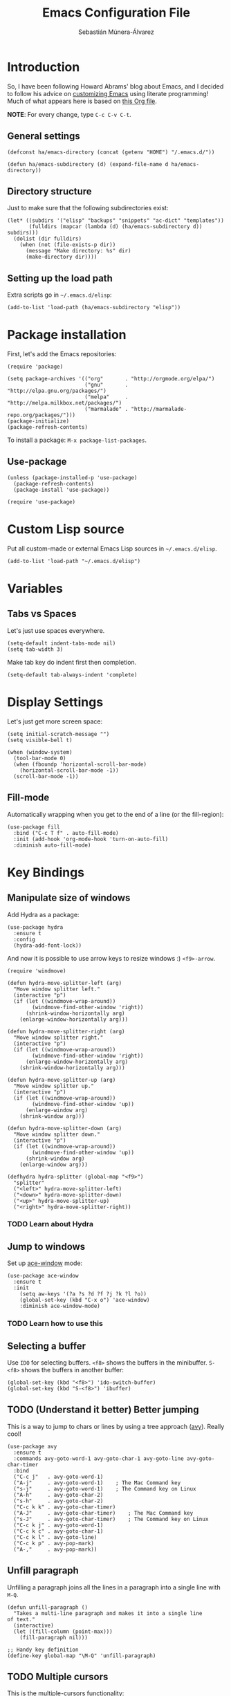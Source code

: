 #+TITLE:  Emacs Configuration File
#+AUTHOR: Sebastián Múnera-Álvarez
#+EMAIL:  sfmunera@gmail.com
#+PROPERTY:    results silent
#+PROPERTY:    header-args:sh  :tangle no
#+PROPERTY:    tangle ~/.emacs
#+PROPERTY:    eval no-export
#+PROPERTY:    comments org

* Introduction
So, I have been following Howard Abrams' blog about Emacs, and I
decided to follow his advice on [[http://www.howardism.org/Technical/Emacs/emacs-init.html][customizing Emacs]] using literate
programming! Much of what appears here is based on [[https://github.com/howardabrams/dot-files/blob/master/emacs.org][this Org file]].

*NOTE*: For every change, type =C-c C-v C-t=.

** General settings

#+BEGIN_SRC elisp
  (defconst ha/emacs-directory (concat (getenv "HOME") "/.emacs.d/"))
  
  (defun ha/emacs-subdirectory (d) (expand-file-name d ha/emacs-directory))
#+END_SRC

** Directory structure

Just to make sure that the following subdirectories exist:

#+BEGIN_SRC elisp
  (let* ((subdirs '("elisp" "backups" "snippets" "ac-dict" "templates"))
         (fulldirs (mapcar (lambda (d) (ha/emacs-subdirectory d)) subdirs)))
    (dolist (dir fulldirs)
      (when (not (file-exists-p dir))
        (message "Make directory: %s" dir)
        (make-directory dir))))
#+END_SRC

** Setting up the load path

Extra scripts go in =~/.emacs.d/elisp=:

#+BEGIN_SRC elisp
  (add-to-list 'load-path (ha/emacs-subdirectory "elisp"))
#+END_SRC

* Package installation

First, let's add the Emacs repositories:
  
#+BEGIN_SRC elisp
  (require 'package)
  
  (setq package-archives '(("org"       . "http://orgmode.org/elpa/")
                           ("gnu"       . "http://elpa.gnu.org/packages/")
                           ("melpa"     . "http://melpa.milkbox.net/packages/")
                           ("marmalade" . "http://marmalade-repo.org/packages/")))
  (package-initialize)
  (package-refresh-contents)
#+END_SRC

To install a package: =M-x package-list-packages=.

** Use-package

#+BEGIN_SRC elisp
  (unless (package-installed-p 'use-package)
    (package-refresh-contents)
    (package-install 'use-package))
  
  (require 'use-package)
#+END_SRC

* Custom Lisp source

Put all custom-made or external Emacs Lisp sources in
=~/.emacs.d/elisp=.

#+BEGIN_SRC elisp
  (add-to-list 'load-path "~/.emacs.d/elisp")
#+END_SRC
* Variables
** Tabs vs Spaces

Let's just use spaces everywhere.

#+BEGIN_SRC elisp
  (setq-default indent-tabs-mode nil)
  (setq tab-width 3)
#+END_SRC

Make tab key do indent first then completion.

#+BEGIN_SRC elisp
  (setq-default tab-always-indent 'complete)
#+END_SRC
* Display Settings

Let's just get more screen space:

#+BEGIN_SRC elisp
  (setq initial-scratch-message "")
  (setq visible-bell t)
  
  (when (window-system)
    (tool-bar-mode 0)
    (when (fboundp 'horizontal-scroll-bar-mode)
      (horizontal-scroll-bar-mode -1))
    (scroll-bar-mode -1))
#+END_SRC

** Fill-mode

Automatically wrapping when you get to the end of a line (or the
fill-region):

#+BEGIN_SRC elisp
  (use-package fill
    :bind ("C-c T f" . auto-fill-mode)
    :init (add-hook 'org-mode-hook 'turn-on-auto-fill)
    :diminish auto-fill-mode)
#+END_SRC

* Key Bindings
** Manipulate size of windows

Add Hydra as a package:

#+BEGIN_SRC elisp
  (use-package hydra
    :ensure t
    :config
    (hydra-add-font-lock))
#+END_SRC

And now it is possible to use arrow keys to resize windows :)
=<f9>-arrow=.

#+BEGIN_SRC elisp
  (require 'windmove)
  
  (defun hydra-move-splitter-left (arg)
    "Move window splitter left."
    (interactive "p")
    (if (let ((windmove-wrap-around))
          (windmove-find-other-window 'right))
        (shrink-window-horizontally arg)
      (enlarge-window-horizontally arg)))
  
  (defun hydra-move-splitter-right (arg)
    "Move window splitter right."
    (interactive "p")
    (if (let ((windmove-wrap-around))
          (windmove-find-other-window 'right))
        (enlarge-window-horizontally arg)
      (shrink-window-horizontally arg)))
  
  (defun hydra-move-splitter-up (arg)
    "Move window splitter up."
    (interactive "p")
    (if (let ((windmove-wrap-around))
          (windmove-find-other-window 'up))
        (enlarge-window arg)
      (shrink-window arg)))
  
  (defun hydra-move-splitter-down (arg)
    "Move window splitter down."
    (interactive "p")
    (if (let ((windmove-wrap-around))
          (windmove-find-other-window 'up))
        (shrink-window arg)
      (enlarge-window arg)))
  
  (defhydra hydra-splitter (global-map "<f9>")
    "splitter"
    ("<left>" hydra-move-splitter-left)
    ("<down>" hydra-move-splitter-down)
    ("<up>" hydra-move-splitter-up)
    ("<right>" hydra-move-splitter-right))
#+END_SRC

*** TODO Learn about Hydra
** Jump to windows

Set up [[https://github.com/abo-abo/ace-window][ace-window]] mode:

#+BEGIN_SRC elisp
  (use-package ace-window
    :ensure t
    :init
      (setq aw-keys '(?a ?s ?d ?f ?j ?k ?l ?o))
      (global-set-key (kbd "C-x o") 'ace-window)
      :diminish ace-window-mode)
#+END_SRC

*** TODO Learn how to use this

** Selecting a buffer

Use =IDO= for selecting buffers. =<f8>= shows the buffers in the
minibuffer. =S-<f8>= shows the buffers in another buffer:

#+BEGIN_SRC elisp
  (global-set-key (kbd "<f8>") 'ido-switch-buffer)
  (global-set-key (kbd "S-<f8>") 'ibuffer)
#+END_SRC

** TODO (Understand it better) Better jumping

This is a way to jump to chars or lines by using a tree approach
([[https://github.com/abo-abo/avy][avy]]). Really cool!

#+BEGIN_SRC elisp
  (use-package avy
    :ensure t
    :commands avy-goto-word-1 avy-goto-char-1 avy-goto-line avy-goto-char-timer
    :bind
    ("C-c j"   . avy-goto-word-1)
    ("A-j"     . avy-goto-word-1)    ; The Mac Command key
    ("s-j"     . avy-goto-word-1)    ; The Command key on Linux
    ("A-h"     . avy-goto-char-2)
    ("s-h"     . avy-goto-char-2)
    ("C-c k k" . avy-goto-char-timer)
    ("A-J"     . avy-goto-char-timer)    ; The Mac Command key
    ("s-J"     . avy-goto-char-timer)    ; The Command key on Linux
    ("C-c k j" . avy-goto-word-1)
    ("C-c k c" . avy-goto-char-1)
    ("C-c k l" . avy-goto-line)
    ("C-c k p" . avy-pop-mark)
    ("A-,"     . avy-pop-mark))
#+END_SRC

** Unfill paragraph

Unfilling a paragraph joins all the lines in a paragraph into a single
line with =M-Q=.

#+BEGIN_SRC elisp
  (defun unfill-paragraph ()
    "Takes a multi-line paragraph and makes it into a single line
  of text."
    (interactive)
    (let ((fill-column (point-max)))
      (fill-paragraph nil)))
  
  ;; Handy key definition
  (define-key global-map "\M-Q" 'unfill-paragraph)
#+END_SRC

** TODO Multiple cursors

This is the [[https://github.com/emacsmirror/multiple-cursors][multiple-cursors]] functionality:

#+BEGIN_SRC elisp  
  (use-package multiple-cursors
    :ensure t
    :config
    (global-set-key
     (kbd "C-c C-.")
     (defhydra hydra-multiple-cursors ()
       "multiple-cursors"
       ("." mc/mark-all-dwim                   "all-dwim")
       ("C-." mc/mark-all-like-this-dwim       "all-like-dwim")
       ("n" mc/mark-next-like-this             "next")
       ("p" mc/mark-previous-like-this         "previous")
       ("a" mc/mark-all-like-this              "mark-all")
       ("N" mc/mark-next-symbol-like-this      "next-symbol")
       ("P" mc/mark-previous-symbol-like-this  "previous-symbol")
       ("A" mc/mark-all-symbols-like-this      "all-symbols")
       ("f" mc/mark-all-like-this-in-defun     "in-func")
       ("l" mc/edit-lines                      "all-lines")
       ("e" mc/edit-ends-of-lines              "end-lines"))))
  
#+END_SRC

** Expand region

This is an extended version of the [[https://github.com/magnars/expand-region.el][expand-region]] taken from [[by ][here.]] To
select increasing regions around cursor, use =C-==.

#+BEGIN_SRC elisp
  (use-package expand-region
    :ensure t
    :config
    (defun ha/expand-region (lines)
      "Prefix-oriented wrapper around Magnar's `er/expand-region'.
  
  Call with LINES equal to 1 (given no prefix), it expands the
  region as normal.  When LINES given a positive number, selects
  the current line and number of lines specified.  When LINES is a
  negative number, selects the current line and the previous lines
  specified.  Select the current line if the LINES prefix is zero."
      (interactive "p")
      (cond ((= lines 1)   (er/expand-region 1))
            ((< lines 0)   (ha/expand-previous-line-as-region lines))
            (t             (ha/expand-next-line-as-region (1+ lines)))))
  
    (defun ha/expand-next-line-as-region (lines)
      (message "lines = %d" lines)
      (beginning-of-line)
      (set-mark (point))
      (end-of-line lines))
  
    (defun ha/expand-previous-line-as-region (lines)
      (end-of-line)
      (set-mark (point))
      (beginning-of-line (1+ lines)))
  
    :bind ("C-=" . ha/expand-region))
#+END_SRC

* Loading and finding files
** Dired options

This is to use =find= when searching for files/directories with Dired:

#+BEGIN_SRC elisp
  (use-package find-dired
     :ensure t
     :init (setq find-ls-option '("-print0 | xargs -0 ls -od" . "-od")))
#+END_SRC

** IDO (Interactively Do Things)

#+BEGIN_SRC elisp
  (use-package ido
    :ensure t
    :init  (setq ido-enable-flex-matching t
                 ido-ignore-extensions t
                 ido-use-virtual-buffers t
                 ido-everywhere t)
    :config
    (ido-mode 1)
    (ido-everywhere 1)
    (add-to-list 'completion-ignored-extensions ".pyc"))
#+END_SRC

Now, it is more useful to see IDO results [[https://github.com/gempesaw/ido-vertical-mode.el][vertically]] (Nice!):

#+BEGIN_SRC elisp
  (use-package ido-vertical-mode
    :ensure t
    :init               ; I like up and down arrow keys:
    (setq ido-vertical-define-keys 'C-n-C-p-up-and-down)
    :config
    (ido-vertical-mode 1))
#+END_SRC

** TODO Helm

#+BEGIN_SRC elisp
  (use-package helm
    :ensure t
    :init
    (use-package helm-config))
#+END_SRC
** TODO Emacs Grep
* Word processing
** TODO Auto insertion

It is possible to load pre-made templated in a blank file.

#+BEGIN_SRC elisp
  (use-package autoinsert
    :init
    (setq auto-insert-directory (ha/emacs-subdirectory "templates/"))
    ;; Don't want to be prompted before insertion:
    (setq auto-insert-query nil)
  
    (add-hook 'find-file-hook 'auto-insert)
    (auto-insert-mode 1))
#+END_SRC

Auto insertion requires entering data for particular fields, and for
that Yasnippet is better, so in this case, we combine them:

#+BEGIN_SRC elisp
  (defun ha/autoinsert-yas-expand()
    "Replace text in yasnippet template."
    (yas-expand-snippet (buffer-string) (point-min) (point-max)))
#+END_SRC

Now, it is possible to define templates for auto-insert:

#+BEGIN_SRC elisp
  (use-package autoinsert
    :config
;    (define-auto-insert "\\.el$" ["default-lisp.el" ha/autoinsert-yas-expand])
#+END_SRC

** TODO Yasnippets

[[https://github.com/capitaomorte/yasnippet][Yasnippets]] allows to load snippets of code into a file.

#+BEGIN_SRC elisp
  (use-package yasnippet
    :ensure t
    :init
    (yas-global-mode 1)
    :config
    (add-to-list 'yas-snippet-dirs (ha/emacs-subdirectory "snippets")))
#+END_SRC

** Spell Checking

[[http://www.emacswiki.org/emacs/FlySpell][Flyspell]] is used here for spell checking. Uses [[http://aspell.net/][Aspell]].

Aspell needs to be installed first:

#+BEGIN_SRC sh :tangle no
  sudo apt-get install -y aspell
#+END_SRC

#+BEGIN_SRC elisp
  (use-package flyspell
    :ensure t
    :diminish flyspell-mode
    :init
    (add-hook 'prog-mode-hook 'flyspell-prog-mode)
  
    (dolist (hook '(text-mode-hook org-mode-hook))
      (add-hook hook (lambda () (flyspell-mode 1))))
  
    (dolist (hook '(change-log-mode-hook log-edit-mode-hook org-agenda-mode-hook))
      (add-hook hook (lambda () (flyspell-mode -1))))
  
    :config
    (setq ispell-program-name "/usr/bin/aspell"
          ispell-dictionary "american" ; better for aspell
          ispell-extra-args '("--sug-mode=ultra" "--lang=en_US")
          ispell-list-command "--list")
  
    (add-to-list 'ispell-local-dictionary-alist '(nil
                                                  "[[:alpha:]]"
                                                  "[^[:alpha:]]"
                                                  "['‘’]"
                                                  t
                                                  ("-d" "en_US")
                                                  nil
                                                  utf-8)))
#+END_SRC

Aspell automatically configures a personal dictionary at
=~/.aspell.en.pws=, so no need to configure that.

* Miscellaneous
** Line Numbers

Turn automatically =linum-mode= for programming modes:

#+BEGIN_SRC elisp
  (add-hook 'prog-mode-hook 'linum-mode)
#+END_SRC

Use =linum-relative= mode to insert relative line numbers.
To toggle between absolute and relative =linum-mode='s, use
=s-k= (Windows-k).

#+BEGIN_SRC elisp
(use-package linum-relative
  :ensure t
  :config
  ;; Otherwise, let's take advantage of the relative line numbering:
  (defun linum-new-mode ()
    "If line numbers aren't displayed, then display them.
     Otherwise, toggle between absolute and relative numbers."
    (interactive)
    (if linum-mode
        (linum-relative-toggle)
      (linum-mode 1)))

  :bind ("s-k" . linum-new-mode))
#+END_SRC

** Save File Position

Save the point position for every file, and restore it when that file
is reloaded.

#+BEGIN_SRC elisp
  (require 'saveplace)
  (setq-default save-place t)
  (setq save-place-forget-unreadable-files t)
  (setq save-place-skip-check-regexp "\\`/\\(?:cdrom\\|floppy\\|mnt\\|/[0-9]\\|\\(?:[^@/:]*@\\)?[^@/:]*[^@/:.]:\\)")
#+END_SRC

** Visual Regular Expressions

Hightlights the searches while writing a regular expression.

Begin with =C-c r= then type the regexp. To see the highlighted
matches, type =C-c a= before you hit ‘Return’ to accept it.

#+BEGIN_SRC elisp
  (use-package visual-regexp
    :ensure t
    :init
    (use-package visual-regexp-steroids :ensure t)
  
    :bind (("C-c r" . vr/replace)
           ("C-c q" . vr/query-replace))
  
    ;; if you use multiple-cursors, this is for you:
    :config (use-package  multiple-cursors
              :bind ("C-c m" . vr/mc-mark)))
  
#+END_SRC

** Flycheck

On-the-fly syntax checking.

#+BEGIN_SRC elisp
  (use-package flycheck
    :ensure t
    :init
    (add-hook 'after-init-hook 'global-flycheck-mode)
    :config
    (setq-default flycheck-disabled-checkers '(emacs-lisp-checkdoc)))
#+END_SRC

* Programming Languages
** Tag Support

First of all, let's install Exuberant Ctags:

#+BEGIN_SRC sh :tangle no
  sudo apt-get install -y exuberant-ctags
#+END_SRC

*Note:* For every project run the following command:

#+BEGIN_SRC sh :tangle no
  ctags -e -R .
#+END_SRC

We access stuff by loading the =etags= package:

#+BEGIN_SRC elisp
  (require 'etags)
#+END_SRC

Now, use the following keys:

   - M-. :: To find the tag at point to jump to the function’s
            definition when the point is over a function call. It is a
            dwim-type function.
   - M-, :: jump back to where you were.
   - M-? :: find a tag, that is, use the Tags file to look up a
            definition. If there are multiple tags in the project with
            the same name, use `C-u M-.’ to go to the next match.
   - =M-x tags-search= :: regexp-search through the source files
        indexed by a tags file (a bit like =grep=)
   - =M-x tags-query-replace= :: query-replace through the source files
        indexed by a tags file
   - =M-x tags-apropos= :: list all tags in a tags file that match a
        regexp
   - =M-x list-tags= :: list all tags defined in a source file

We can update the tags file whenever we save a file:

#+BEGIN_SRC elisp
  (use-package ctags-update
    :ensure t
    :config
    (add-hook 'prog-mode-hook  'turn-on-ctags-auto-update-mode)
    :diminish ctags-auto-update-mode)
#+END_SRC

Combining =imenu= with an IDO interface nicely lists the
headings/functions in the current buffer:

#+BEGIN_SRC elisp
  (use-package idomenu
    :ensure t
    :bind ("C-c i" . idomenu))
#+END_SRC

Apparently, Helm is quite good:

#+BEGIN_SRC elisp
  (use-package helm
    :bind (("C-c M-i" . helm-imenu)))
#+END_SRC

** Code Block Folding
The Hide Show Minor mode allows us to fold all functions (hidden),
showing only the header lines. We need to turn on the mode, so
wrappers are in order:

#+BEGIN_SRC elisp
  (defun ha/hs-show-all ()
    (interactive)
    (hs-minor-mode 1)
    (hs-show-all))
  
  (defun ha/hs-hide-all ()
    (interactive)
    (hs-minor-mode 1)
    (hs-hide-all))
  
  (defun ha/hs-toggle-hiding ()
    (interactive)
    (hs-minor-mode 1)
    (hs-toggle-hiding))
#+END_SRC

Rebindings:

#+BEGIN_SRC elisp
  (use-package hs-minor-mode
    :bind
    ("C-c T h" . hs-minor-mode)
    ("C-c h a" . ha/hs-hide-all)
    ("C-c h s" . ha/hs-show-all)
    ("C-c h h" . ha/hs-toggle-hiding))
#+END_SRC

** Red Warnings

Various keywords (in comments) are now flagged in a Red Error font:

#+BEGIN_SRC elisp
  (add-hook 'prog-common-hook
            (lambda ()
              (font-lock-add-keywords nil
                                      '(("\\<\\(FIX\\|FIXME\\|TODO\\|BUG\\|HACK\\):" 1 font-lock-warning-face t)))))
#+END_SRC

** Paredit Mode
Keeps all parenthesis balanced in Lisp-oriented languages:

#+BEGIN_SRC elisp
  (use-package paredit
    :ensure t
    :diminish paredit-mode
    :init
      (add-hook 'emacs-lisp-mode-hook 'paredit-mode))
#+END_SRC
* TODO Org Mode
* Tools
** Magit

#+BEGIN_SRC elisp
  (use-package magit
    :ensure t
    :commands magit-status magit-blame
    :init
    (defadvice magit-status (around magit-fullscreen activate)
      (window-configuration-to-register :magit-fullscreen)
      ad-do-it
      (delete-other-windows))
    :config
    (setq magit-branch-arguments nil
          ;; use ido to look for branches
          magit-completing-read-function 'magit-ido-completing-read
          ;; don't put "origin-" in front of new branch names by default
          magit-default-tracking-name-function 'magit-default-tracking-name-branch-only
          magit-push-always-verify nil
          ;; Get rid of the previous advice to go into fullscreen
          magit-restore-window-configuration t)
  
    :bind ("C-x g" . magit-status))
#+END_SRC

* TODO Offline documentation: Dash/Zealdocs
